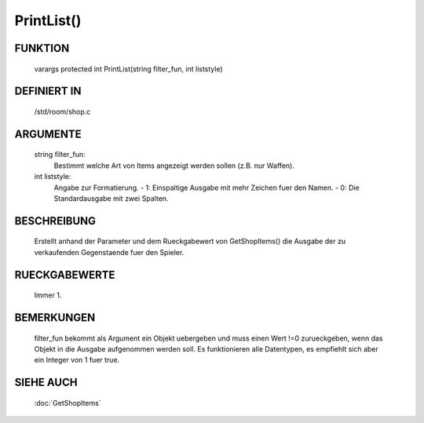 PrintList()
==============

FUNKTION
--------

    varargs protected int PrintList(string filter_fun, int liststyle)

DEFINIERT IN
------------
    /std/room/shop.c

ARGUMENTE
---------
    string filter_fun:
      Bestimmt welche Art von Items angezeigt werden sollen (z.B. nur Waffen).

    int liststyle:
      Angabe zur Formatierung.
      - 1: Einspaltige Ausgabe mit mehr Zeichen fuer den Namen.
      - 0: Die Standardausgabe mit zwei Spalten.

BESCHREIBUNG
------------

    Erstellt anhand der Parameter und dem Rueckgabewert von GetShopItems()
    die Ausgabe der zu verkaufenden Gegenstaende fuer den Spieler.

RUECKGABEWERTE
--------------

    Immer 1.

BEMERKUNGEN
-----------

  filter_fun bekommt als Argument ein Objekt uebergeben und muss einen Wert
  !=0 zurueckgeben, wenn das Objekt in die Ausgabe aufgenommen werden soll.
  Es funktionieren alle Datentypen, es empfiehlt sich aber ein Integer von 1
  fuer true.

SIEHE AUCH
----------

    :doc:`GetShopItems`
